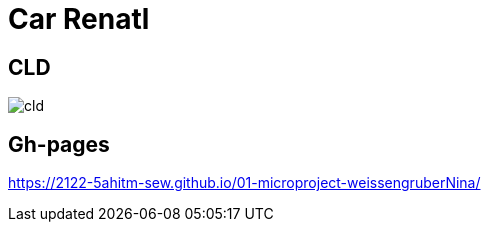 # Car Renatl

## CLD
image::images/cld.png[]

## Gh-pages
https://2122-5ahitm-sew.github.io/01-microproject-weissengruberNina/

